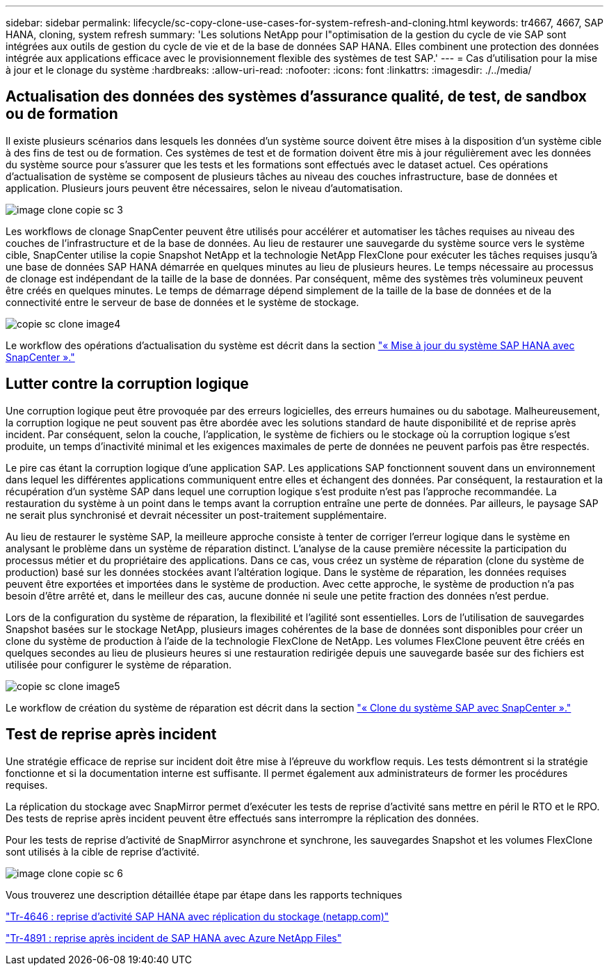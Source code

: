 ---
sidebar: sidebar 
permalink: lifecycle/sc-copy-clone-use-cases-for-system-refresh-and-cloning.html 
keywords: tr4667, 4667, SAP HANA, cloning, system refresh 
summary: 'Les solutions NetApp pour l"optimisation de la gestion du cycle de vie SAP sont intégrées aux outils de gestion du cycle de vie et de la base de données SAP HANA. Elles combinent une protection des données intégrée aux applications efficace avec le provisionnement flexible des systèmes de test SAP.' 
---
= Cas d'utilisation pour la mise à jour et le clonage du système
:hardbreaks:
:allow-uri-read: 
:nofooter: 
:icons: font
:linkattrs: 
:imagesdir: ./../media/




== Actualisation des données des systèmes d'assurance qualité, de test, de sandbox ou de formation

Il existe plusieurs scénarios dans lesquels les données d'un système source doivent être mises à la disposition d'un système cible à des fins de test ou de formation. Ces systèmes de test et de formation doivent être mis à jour régulièrement avec les données du système source pour s'assurer que les tests et les formations sont effectués avec le dataset actuel. Ces opérations d'actualisation de système se composent de plusieurs tâches au niveau des couches infrastructure, base de données et application. Plusieurs jours peuvent être nécessaires, selon le niveau d'automatisation.

image::sc-copy-clone-image3.png[image clone copie sc 3]

Les workflows de clonage SnapCenter peuvent être utilisés pour accélérer et automatiser les tâches requises au niveau des couches de l'infrastructure et de la base de données. Au lieu de restaurer une sauvegarde du système source vers le système cible, SnapCenter utilise la copie Snapshot NetApp et la technologie NetApp FlexClone pour exécuter les tâches requises jusqu'à une base de données SAP HANA démarrée en quelques minutes au lieu de plusieurs heures. Le temps nécessaire au processus de clonage est indépendant de la taille de la base de données. Par conséquent, même des systèmes très volumineux peuvent être créés en quelques minutes. Le temps de démarrage dépend simplement de la taille de la base de données et de la connectivité entre le serveur de base de données et le système de stockage.

image::sc-copy-clone-image4.png[copie sc clone image4]

Le workflow des opérations d'actualisation du système est décrit dans la section link:sc-copy-clone-sap-hana-system-refresh-with-snapcenter.html["« Mise à jour du système SAP HANA avec SnapCenter »."]



== Lutter contre la corruption logique

Une corruption logique peut être provoquée par des erreurs logicielles, des erreurs humaines ou du sabotage. Malheureusement, la corruption logique ne peut souvent pas être abordée avec les solutions standard de haute disponibilité et de reprise après incident. Par conséquent, selon la couche, l'application, le système de fichiers ou le stockage où la corruption logique s'est produite, un temps d'inactivité minimal et les exigences maximales de perte de données ne peuvent parfois pas être respectés.

Le pire cas étant la corruption logique d'une application SAP. Les applications SAP fonctionnent souvent dans un environnement dans lequel les différentes applications communiquent entre elles et échangent des données. Par conséquent, la restauration et la récupération d'un système SAP dans lequel une corruption logique s'est produite n'est pas l'approche recommandée. La restauration du système à un point dans le temps avant la corruption entraîne une perte de données. Par ailleurs, le paysage SAP ne serait plus synchronisé et devrait nécessiter un post-traitement supplémentaire.

Au lieu de restaurer le système SAP, la meilleure approche consiste à tenter de corriger l'erreur logique dans le système en analysant le problème dans un système de réparation distinct. L'analyse de la cause première nécessite la participation du processus métier et du propriétaire des applications. Dans ce cas, vous créez un système de réparation (clone du système de production) basé sur les données stockées avant l'altération logique. Dans le système de réparation, les données requises peuvent être exportées et importées dans le système de production. Avec cette approche, le système de production n'a pas besoin d'être arrêté et, dans le meilleur des cas, aucune donnée ni seule une petite fraction des données n'est perdue.

Lors de la configuration du système de réparation, la flexibilité et l'agilité sont essentielles. Lors de l'utilisation de sauvegardes Snapshot basées sur le stockage NetApp, plusieurs images cohérentes de la base de données sont disponibles pour créer un clone du système de production à l'aide de la technologie FlexClone de NetApp. Les volumes FlexClone peuvent être créés en quelques secondes au lieu de plusieurs heures si une restauration redirigée depuis une sauvegarde basée sur des fichiers est utilisée pour configurer le système de réparation.

image::sc-copy-clone-image5.png[copie sc clone image5]

Le workflow de création du système de réparation est décrit dans la section link:sc-copy-clone-sap-system-clone-with-snapcenter.html["« Clone du système SAP avec SnapCenter »."]



== Test de reprise après incident

Une stratégie efficace de reprise sur incident doit être mise à l'épreuve du workflow requis. Les tests démontrent si la stratégie fonctionne et si la documentation interne est suffisante. Il permet également aux administrateurs de former les procédures requises.

La réplication du stockage avec SnapMirror permet d'exécuter les tests de reprise d'activité sans mettre en péril le RTO et le RPO. Des tests de reprise après incident peuvent être effectués sans interrompre la réplication des données.

Pour les tests de reprise d'activité de SnapMirror asynchrone et synchrone, les sauvegardes Snapshot et les volumes FlexClone sont utilisés à la cible de reprise d'activité.

image::sc-copy-clone-image6.png[image clone copie sc 6]

Vous trouverez une description détaillée étape par étape dans les rapports techniques

https://docs.netapp.com/us-en/netapp-solutions-sap/backup/saphana-dr-sr_pdf_link.html["Tr-4646 : reprise d'activité SAP HANA avec réplication du stockage (netapp.com)"]

https://docs.netapp.com/us-en/netapp-solutions-sap/backup/saphana-dr-anf_data_protection_overview_overview.html["Tr-4891 : reprise après incident de SAP HANA avec Azure NetApp Files"]
